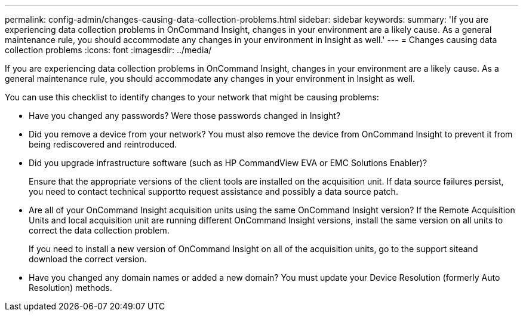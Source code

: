 ---
permalink: config-admin/changes-causing-data-collection-problems.html
sidebar: sidebar
keywords: 
summary: 'If you are experiencing data collection problems in OnCommand Insight, changes in your environment are a likely cause. As a general maintenance rule, you should accommodate any changes in your environment in Insight as well.'
---
= Changes causing data collection problems
:icons: font
:imagesdir: ../media/

[.lead]
If you are experiencing data collection problems in OnCommand Insight, changes in your environment are a likely cause. As a general maintenance rule, you should accommodate any changes in your environment in Insight as well.

You can use this checklist to identify changes to your network that might be causing problems:

* Have you changed any passwords? Were those passwords changed in Insight?
* Did you remove a device from your network? You must also remove the device from OnCommand Insight to prevent it from being rediscovered and reintroduced.
* Did you upgrade infrastructure software (such as HP CommandView EVA or EMC Solutions Enabler)?
+
Ensure that the appropriate versions of the client tools are installed on the acquisition unit. If data source failures persist, you need to contact technical supportto request assistance and possibly a data source patch.

* Are all of your OnCommand Insight acquisition units using the same OnCommand Insight version? If the Remote Acquisition Units and local acquisition unit are running different OnCommand Insight versions, install the same version on all units to correct the data collection problem.
+
If you need to install a new version of OnCommand Insight on all of the acquisition units, go to the support siteand download the correct version.

* Have you changed any domain names or added a new domain? You must update your Device Resolution (formerly Auto Resolution) methods.
